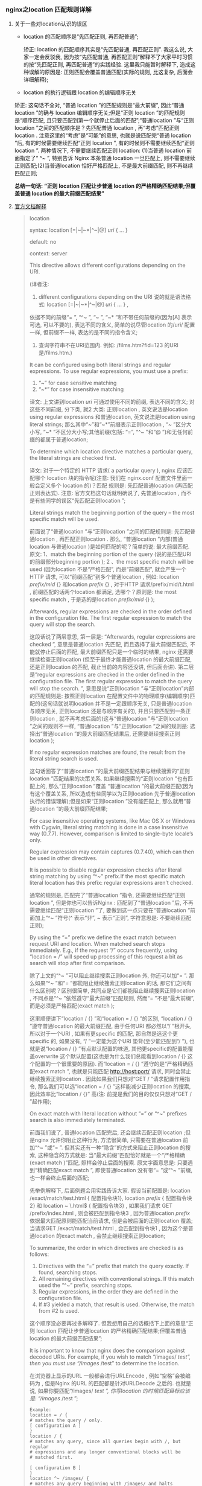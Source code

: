 *** nginx之location 匹配规则详解
**** 关于一些对location认识的误区

     - location 的匹配顺序是“先匹配正则, 再匹配普通”;

       矫正:  location 的匹配顺序其实是“先匹配普通, 再匹配正则”. 我这么说, 大家一定会反驳我, 因为按“先匹配普通, 再匹配正则”解释不了大家平时习惯的按“先匹配正则, 再匹配普通”的实践经验. 这里我只能暂时解释下, 造成这种误解的原因是: 正则匹配会覆盖普通匹配(实际的规则, 比这复杂, 后面会详细解释);

     -  location 的执行逻辑跟 location 的编辑顺序无关

	矫正: 这句话不全对, “普通 location ”的匹配规则是“最大前缀”, 因此“普通 location ”的确与 location 编辑顺序无关;但是“正则 location ”的匹配规则是“顺序匹配, 且只要匹配到第一个就停止后面的匹配”;“普通location ”与“正则 location ”之间的匹配顺序是？先匹配普通 location , 再“考虑”匹配正则 location . 注意这里的“考虑”是“可能”的意思, 也就是说匹配完“普通 location ”后, 有的时候需要继续匹配“正则 location ”, 有的时候则不需要继续匹配“正则 location ”. 两种情况下, 不需要继续匹配正则 location: (1)当普通 location 前面指定了“ ^~ ”, 特别告诉 Nginx 本条普通 location 一旦匹配上, 则不需要继续正则匹配;(2)当普通location 恰好严格匹配上, 不是最大前缀匹配, 则不再继续匹配正则;


     *总结一句话:  “正则 location 匹配让步普通 location 的严格精确匹配结果;但覆盖普通 location 的最大前缀匹配结果”*
**** [[http://nginx.org/en/docs/http/ngx_http_core_module.html#location][官方文档解释]]

     #+BEGIN_QUOTE
     location

     syntax: location [=|~|~*|^~|@] /uri/ { … }
     
     default: no
     
     context: server
     
     This directive allows different configurations depending on the URI.

     (译者注: 
     1. different configurations depending on the URI 说的就是语法格式: location [=|~|~*|^~|@] /uri/ { … } , 
     依据不同的前缀“= ”, “^~ ”, “~ ”, “~* ”和不带任何前缀的(因为[A] 表示可选, 可以不要的), 表达不同的含义, 
     简单的说尽管location 的/uri/ 配置一样, 但前缀不一样, 表达的是不同的指令含义;
     2. 查询字符串不在URI范围内. 例如: /films.htm?fid=123 的URI 是/films.htm.)

     It can be configured using both literal strings and regular expressions. To use regular expressions, you must use a prefix:

     1. “~” for case sensitive matching
     2. “~*” for case insensitive matching


     译文: 上文讲到location /uri/ 可通过使用不同的前缀, 表达不同的含义;
     对这些不同前缀, 分下类, 就2 大类: 
     正则location , 英文说法是location using regular expressions 和普通location, 英文说法是location using literal strings;
     那么其中“~”和“~*”前缀表示正则location , “~ ”区分大小写, “~* ”不区分大小写;其他前缀(包括: “=”, “^~ ”和“@ ”)和无任何前缀的都属于普通location;

     To determine which location directive matches a particular query, the literal strings are checked first.

     译文: 对于一个特定的 HTTP 请求( a particular query ),  nginx 应该匹配哪个 location 块的指令呢(注意: 我们在 nginx.conf 配置文件里面一般会定义多个 location 的)？匹配 规则是: 先匹配普通location (再匹配正则表达式). 注意: 官方文档这句话就明确说了, 先普通location , 而不是有些同学的误区“先匹配正则location ”;

     Literal strings match the beginning portion of the query – the most specific match will be used.

     前面说了“普通location ”与“正则location ”之间的匹配规则是: 先匹配普通location , 再匹配正则location . 那么, “普通location ”内部(普通location 与普通location )是如何匹配的呢？简单的说: 最大前缀匹配. 原文: 1、match the beginning portion of the query (说的是匹配URI 的前缀部分beginning portion ); 2 、the most specific match will be used (因为location 不是“严格匹配”, 而是“前缀匹配”, 就会产生一个HTTP 请求, 可以“前缀匹配”到多个普通location , 例如: location /prefix/mid/ {} 和location /prefix/ {} , 对于HTTP 请求/prefix/mid/t.html , 前缀匹配的话两个location 都满足, 选哪个？原则是: the most specific match , 于是选的是location /prefix/mid/ {} );

     Afterwards, regular expressions are checked in the order defined in the configuration file. The first regular expression to match the query will stop the search.

     这段话说了两层意思, 第一层是: “Afterwards, regular expressions are checked ”, 意思是普通location 先匹配, 而且选择了最大前缀匹配后, 不能就停止后面的匹配, 最大前缀匹配只是一个临时的结果, nginx 还需要继续检查正则location (但至于最终才能普通location 的最大前缀匹配, 还是正则location 的匹配, 截止当前的内容还没讲, 但后面会讲). 第二层是“regular expressions are checked in the order defined in the configuration file. The first regular expression to match the query will stop the search. ”, 意思是说“正则location ”与“正则location”内部的匹配规则是: 按照正则location 在配置文件中的物理顺序(编辑顺序)匹配的(这句话就说明location 并不是一定跟顺序无关, 只是普通location 与顺序无关, 正则location 还是与顺序有关的), 并且只要匹配到一条正则location , 就不再考虑后面的(这与“普通location ”与“正则location ”之间的规则不一样, “普通location ”与“正则location ”之间的规则是: 选择出“普通location ”的最大前缀匹配结果后, 还需要继续搜索正则location );

     If no regular expression matches are found, the result from the literal string search is used.

     这句话回答了“普通location ”的最大前缀匹配结果与继续搜索的“正则location ”匹配结果的决策关系. 如果继续搜索的“正则location ”也有匹配上的, 那么“正则location ”覆盖 “普通location ”的最大前缀匹配(因为有这个覆盖关系, 所以造成有些同学以为正则location 先于普通location 执行的错误理解);但是如果“正则location ”没有能匹配上, 那么就用“普通location ”的最大前缀匹配结果;

     For case insensitive operating systems, like Mac OS X or Windows with Cygwin, literal string matching is done in a case insensitive way (0.7.7). However, comparison is limited to single-byte locale’s only.

     Regular expression may contain captures (0.7.40), which can then be used in other directives.

     It is possible to disable regular expression checks after literal string matching by using “^~” prefix.If the most specific match literal location has this prefix: regular expressions aren’t checked.

     通常的规则是, 匹配完了“普通location ”指令, 还需要继续匹配“正则location ”, 但是你也可以告诉Nginx : 匹配到了“普通location ”后, 不再需要继续匹配“正则location ”了, 要做到这一点只要在“普通location ”前面加上“^~ ”符号(^ 表示“非”, ~ 表示“正则”, 字符意思是: 不要继续匹配正则);

     By using the “=” prefix we define the exact match between request URI and location. When matched search stops immediately. E.g., if the request “/” occurs frequently, using “location = /” will speed up processing of this request a bit as search will stop after first comparison.

     除了上文的“^~ ”可以阻止继续搜索正则location 外, 你还可以加“= ”. 那么如果“^~ ”和“= ”都能阻止继续搜索正则location 的话, 那它们之间有什么区别呢？区别很简单, 共同点是它们都能阻止继续搜索正则location , 不同点是“^~ ”依然遵守“最大前缀”匹配规则, 然而“= ”不是“最大前缀”, 而是必须是严格匹配(exact match );

     这里顺便讲下“location / {} ”和“location = / {} ”的区别, “location / {} ”遵守普通location 的最大前缀匹配, 由于任何URI 都必然以“/ ”根开头, 所以对于一个URI , 如果有更specific 的匹配, 那自然是选这个更specific 的, 如果没有, “/ ”一定能为这个URI 垫背(至少能匹配到“/ ”), 也就是说“location / {} ”有点默认配置的味道, 其他更specific的配置能覆盖overwrite 这个默认配置(这也是为什么我们总能看到location / {} 这个配置的一个很重要的原因). 而“location = / {} ”遵守的是“严格精确匹配exact match ”, 也就是只能匹配 http://host:port/ 请求, 同时会禁止继续搜索正则location . 因此如果我们只想对“GET / ”请求配置作用指令, 那么我们可以选“location = / {} ”这样能减少正则location 的搜索, 因此效率比“location / {}” 高(注: 前提是我们的目的仅仅只想对“GET / ”起作用);

     On exact match with literal location without “=” or “^~” prefixes search is also immediately terminated.

     前面我们说了, 普通location 匹配完后, 还会继续匹配正则location ;但是nginx 允许你阻止这种行为, 方法很简单, 只需要在普通location 前加“^~ ”或“= ”. 但其实还有一种“隐含”的方式来阻止正则location 的搜索, 这种隐含的方式就是: 当“最大前缀”匹配恰好就是一个“严格精确(exact match )”匹配, 照样会停止后面的搜索. 原文字面意思是: 只要遇到“精确匹配exact match ”, 即使普通location 没有带“= ”或“^~ ”前缀, 也一样会终止后面的匹配;

     先举例解释下, 后面例题会用实践告诉大家. 假设当前配置是: location /exact/match/test.html { 配置指令块1}, location /prefix/ { 配置指令块2} 和 location ~ \.html$ { 配置指令块3} , 如果我们请求 GET /prefix/index.html , 则会被匹配到指令块3 , 因为普通location /prefix/ 依据最大匹配原则能匹配当前请求, 但是会被后面的正则location 覆盖;当请求GET /exact/match/test.html , 会匹配到指令块1 , 因为这个是普通location 的exact match , 会禁止继续搜索正则location;

     To summarize, the order in which directives are checked is as follows:

       1. Directives with the “=” prefix that match the query exactly. If found, searching stops.
       2. All remaining directives with conventional strings. If this match used the “^~” prefix, searching stops.
       3. Regular expressions, in the order they are defined in the configuration file.
       4. If #3 yielded a match, that result is used. Otherwise, the match from #2 is used.


     这个顺序没必要再过多解释了. 但我想用自己的话概括下上面的意思“正则 location 匹配让步普通location 的严格精确匹配结果;但覆盖普通 location 的最大前缀匹配结果”;

     It is important to know that nginx does the comparison against decoded URIs. For example, if you wish to match “/images/ /test”, then you must use “/images/ /test” to determine the location.

     在浏览器上显示的URL 一般都会进行URLEncode , 例如“空格”会被编码为 , 但是Nginx 的URL 的匹配都是针对URLDecode 之后的. 也就是说, 如果你要匹配“/images/ /test ”, 你写location 的时候匹配目标应该是: “/images/ /test ”;

     #+BEGIN_EXAMPLE
     Example:
     location = / {
     # matches the query / only.
     [ configuration A ]
     }
     location / {
     # matches any query, since all queries begin with /, but regular
     # expressions and any longer conventional blocks will be
     # matched first.

     [ configuration B ]
     }
     location ^~ /images/ {
     # matches any query beginning with /images/ and halts searching,
     # so regular expressions will not be checked.

     [ configuration C ]
     }
     location ~* \.(gif|jpg|jpeg)$ {
     # matches any request ending in gif, jpg, or jpeg. However, all
     # requests to the /images/ directory will be handled by
     # Configuration C.

     [ configuration D ]
     }
     #+END_EXAMPLE

     上述这4 个location 的配置, 没什么好解释的, 唯一需要说明的是location / {[configuration B]} , 原文的注释严格来说是错误的, 但我相信原文作者是了解规则的, 只是文字描述上简化了下, 但这个简化容易给读者造成“误解: 先检查正则location , 再检查普通location ”. 原文: “matches any query, since all queries begin with /, butregular expressions and any longer conventional blocks will be matched first. ”大意是说: “location / {} 能够匹配所有HTTP 请求, 因为任何HTTP 请求都必然是以‘/ ’开始的(这半句没有错误). 但是, 正则location 和其他任何比‘/ ’更长的普通location (location / {} 是普通location 里面最短的, 因此其他任何普通location 都会比它更长, 当然location = / {} 和 location ^~ / {} 是一样长的)会优先匹配(matched first ). ” 原文作者说“ but regular expressions will be matched first. ”应该只是想说正则 location 会覆盖这里的 location / {} , 但依然是普通location / {} 先于正则 location 匹配, 接着再正则 location 匹配;但其他更长的普通 location ( any longer conventional blocks )的确会先于 location / {} 匹配;

     #+BEGIN_EXAMPLE
     Example requests:
     - / -> configuration A
     - /documents/document.html -> configuration B
     - /images/1.gif -> configuration C
     - /documents/1.jpg -> configuration D
     #+END_EXAMPLE

     Note that you could define these 4 configurations in any order and the results would remain the same.

     需要提醒下: 这里说“in any order ”和“… remain the same ”是因为上面只有一个正则location . 文章前面已经说了正则location 的匹配是跟编辑顺序有关系的;

     While nested locations are allowed by the configuration file parser, their use is discouraged and may produce unexpected results.

     实际上 nginx 的配置文件解析程序是允许 location 嵌套定义的( location / { location /uri/ {} } ). 但是我们平时却很少看见这样的配置, 那是因为 nginx 官方并不建议大家这么做, 因为这样会导致很多意想不到的后果;

     The prefix “@” specifies a named location. Such locations are not used during normal processing of requests, they are intended only to process internally redirected requests (see error_page ,try_files ).

     文章开始说了location 的语法中, 可以有“= ”, “^~ ”, “~ ”和“~* ”前缀, 或者干脆没有任何前缀, 还有“@ ”前缀, 但是后面的分析我们始终没有谈到“@ ”前缀. 文章最后点内容, 介绍了“＠”的用途: “@ ”是用来定义“Named Location ”的(你可以理解为独立于“普通location (location using literal strings )”和“正则location (location using regular expressions )”之外的第三种类型), 这种“Named Location ”不是用来处理普通的HTTP 请求的, 它是专门用来处理“内部重定向(internally redirected )”请求的. 注意: 这里说的“内部重定向(internally redirected )”或许说成“forward ”会好点, 以为内internally redirected 是不需要跟浏览器交互的, 纯粹是服务端的一个转发行为;
     #+END_QUOTE
